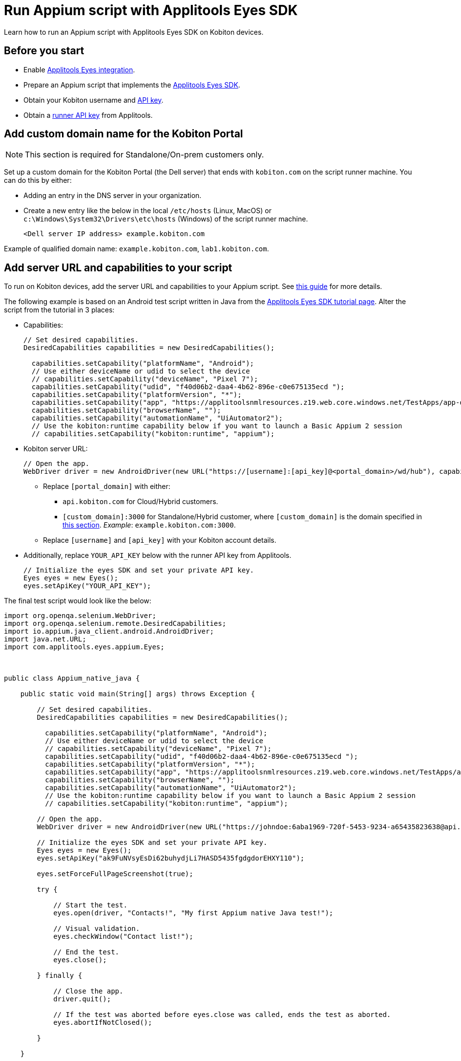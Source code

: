 = Run Appium script with Applitools Eyes SDK
:navtitle: Appium script with Applitools Eyes SDK

Learn how to run an Appium script with Applitools Eyes SDK on Kobiton devices.

== Before you start

* Enable xref:integrations:applitools-eyes/applitools-eyes-integration.adoc[Applitools Eyes integration].
* Prepare an Appium script that implements the link:https://applitools.com/tutorials/guides/getting-started/running-your-first-test#integrate-with-the-eyes-sdk[Applitools Eyes SDK].
* Obtain your Kobiton username and xref:profile:manage-your-api-credentials.adoc#_get_an_api_key[API key].
* Obtain a link:https://help.applitools.com/hc/en-us/articles/360006914732-The-runner-API-key[runner API key] from Applitools.

== Add custom domain name for the Kobiton Portal

[NOTE]
This section is required for Standalone/On-prem customers only.

Set up a custom domain for the Kobiton Portal (the Dell server) that ends with `kobiton.com` on the script runner machine. You can do this by either:

* Adding an entry in the DNS server in your organization.

* Create a new entry like the below in the local `/etc/hosts` (Linux, MacOS) or `c:\Windows\System32\Drivers\etc\hosts` (Windows) of the script runner machine.

+

[source]
<Dell server IP address> example.kobiton.com


Example of qualified domain name: `example.kobiton.com`, `lab1.kobiton.com`.

== Add server URL and capabilities to your script

To run on Kobiton devices, add the server URL and capabilities to your Appium script. See xref:capabilities/auto-generate-capabilities.adoc[this guide] for more details.

The following example is based on an Android test script written in Java from the link:https://applitools.com/tutorials/quickstart/native-mobile/appium/java[Applitools Eyes SDK tutorial page]. Alter the script from the tutorial in 3 places:

*  Capabilities:
+
[source,javascript]
----
// Set desired capabilities.
DesiredCapabilities capabilities = new DesiredCapabilities();

  capabilities.setCapability("platformName", "Android");
  // Use either deviceName or udid to select the device
  // capabilities.setCapability("deviceName", "Pixel 7");
  capabilities.setCapability("udid", "f40d06b2-daa4-4b62-896e-c0e675135ecd ");
  capabilities.setCapability("platformVersion", "*");
  capabilities.setCapability("app", "https://applitoolsnmlresources.z19.web.core.windows.net/TestApps/app-debug.apk");
  capabilities.setCapability("browserName", "");
  capabilities.setCapability("automationName", "UiAutomator2");
  // Use the kobiton:runtime capability below if you want to launch a Basic Appium 2 session
  // capabilities.setCapability("kobiton:runtime", "appium");
----

* Kobiton server URL:
+
[source,javascript]
----
// Open the app.
WebDriver driver = new AndroidDriver(new URL("https://[username]:[api_key]@<portal_domain>/wd/hub"), capabilities);
----
** Replace `[portal_domain]` with either:

*** `api.kobiton.com` for Cloud/Hybrid customers.

*** `[custom_domain]:3000` for Standalone/Hybrid customer, where `[custom_domain]` is the domain specified in xref:#_add_custom_domain_name_for_the_kobiton_portal[this section]. __Example__: `example.kobiton.com:3000`.

** Replace `[username]` and `[api_key]` with your Kobiton account details.

* Additionally, replace `YOUR_API_KEY` below with the runner API key from Applitools.
+
[source,javascript]
----
// Initialize the eyes SDK and set your private API key.
Eyes eyes = new Eyes();
eyes.setApiKey("YOUR_API_KEY");
----

The final test script would look like the below:
[source,javascript]
----
import org.openqa.selenium.WebDriver;
import org.openqa.selenium.remote.DesiredCapabilities;
import io.appium.java_client.android.AndroidDriver;
import java.net.URL;
import com.applitools.eyes.appium.Eyes;



public class Appium_native_java {

    public static void main(String[] args) throws Exception {

        // Set desired capabilities.
        DesiredCapabilities capabilities = new DesiredCapabilities();

          capabilities.setCapability("platformName", "Android");
          // Use either deviceName or udid to select the device
          // capabilities.setCapability("deviceName", "Pixel 7");
          capabilities.setCapability("udid", "f40d06b2-daa4-4b62-896e-c0e675135ecd ");
          capabilities.setCapability("platformVersion", "*");
          capabilities.setCapability("app", "https://applitoolsnmlresources.z19.web.core.windows.net/TestApps/app-debug.apk");
          capabilities.setCapability("browserName", "");
          capabilities.setCapability("automationName", "UiAutomator2");
          // Use the kobiton:runtime capability below if you want to launch a Basic Appium 2 session
          // capabilities.setCapability("kobiton:runtime", "appium");

        // Open the app.
        WebDriver driver = new AndroidDriver(new URL("https://johndoe:6aba1969-720f-5453-9234-a65435823638@api.kobiton.com/wd/hub"), capabilities);

        // Initialize the eyes SDK and set your private API key.
        Eyes eyes = new Eyes();
        eyes.setApiKey("ak9FuNVsyEsDi62buhydjLi7HASD5435fgdgdorEHXY110");

        eyes.setForceFullPageScreenshot(true);

        try {

            // Start the test.
            eyes.open(driver, "Contacts!", "My first Appium native Java test!");

            // Visual validation.
            eyes.checkWindow("Contact list!");

            // End the test.
            eyes.close();

        } finally {

            // Close the app.
            driver.quit();

            // If the test was aborted before eyes.close was called, ends the test as aborted.
            eyes.abortIfNotClosed();

        }

    }

}
----

Execute the script.

After the script finishes, visit the xref:session-explorer:manage-sessions.adoc[session overview] in the Kobiton Portal to check and review the Applitools Eyes status.

== Limitations

The Eyes status and link to Applitools in Session Explorer are not available for Selenium JavaScript. Visit link:https://eyes.applitools.com/[Applitools Eyes] directly to view the status of these sessions.